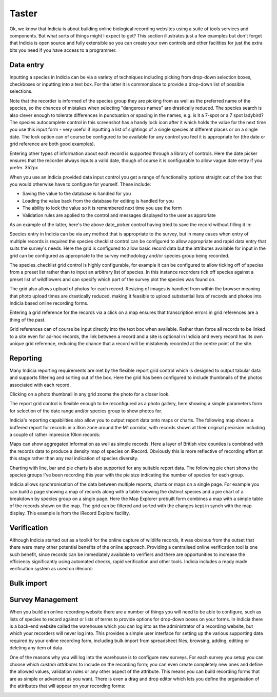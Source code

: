 ******
Taster
******

Ok, we know that Indicia is about building online biological recording websites
using a suite of tools services and components. But what sorts of things might 
I expect to get? This section illustrates just a few examples but don't forget 
that Indicia is open source and fully extensible so you can create your own 
controls and other facilities for just the extra bits you need if you have 
access to a programmer.

Data entry
==========

Inputting a species in Indicia can be via a variety of techniques including
picking from drop-down selection boxes, checkboxes or inputting into a text
box. For the latter it is commonplace to provide a drop-down list of possible
selections.

.. image:: ../images/controls/species_autocomplete.png
  :width: 250pt
  :alt: Selecting a species using the species_autocomplete control.

Note that the recorder is informed of the species group they are picking from
as well as the preferred name of the species, so the chances of mistakes when
selecting "dangerous names" are drastically reduced. The species search is also
clever enough to tolerate differences in punctuation or spacing in the names, 
e.g. is it a 7-spot or a 7 spot ladybird? The species autocomplete control in 
this screenshot has a handy lock icon after it which holds the value
for the next time you use this input form - very useful if inputting a list
of sightings of a single species at different places or on a single date. The 
lock option can of course be configured to be available for any control you 
feel it is appropriate for (the date or grid reference are both good examples).

Entering other types of information about each record is supported through a 
library of controls. Here the date picker ensures that the recorder always
inputs a valid date, though of course it is configurable to allow vague date
entry if you prefer. 352px

.. image:: ../images/controls/date_picker.png
  :width: 250pt
  :alt: Selecting a species using the species_autocomplete control.

When you use an Indicia provided data input control you get a range of 
functionality options straight out of the box that you would otherwise have to 
configure for yourself. These include:

* Saving the value to the database is handled for you
* Loading the value back from the database for editing is handled for you
* The ability to lock the value so it is remembered next time you use the form
* Validation rules are applied to the control and messages displayed to the user 
  as approriate

As an example of the latter, here's the above date_picker control having tried
to save the record without filling it in:

.. image:: ../images/controls/date_picker-required.png
  :width: 250pt
  :alt: Selecting a species using the species_autocomplete control.

Species entry in Indicia can be via any method that is appropriate to the survey, 
but in many cases when entry of multiple records is required the species 
checklist control can be configured to allow appropriate and rapid data entry 
that suits the survey's needs. Here the grid is configured to allow basic record
data but the attributes available for input in the grid can be configured as 
appropriate to the survey methodology and/or species group being recorded.

.. image:: ../images/controls/species_checklist.png
  :alt: Inputting a list of species at a site

The species_checklist grid control is highly configurable, for example it can 
be configured to allow ticking off of species from a preset list rather than 
to input an arbitrary list of species. In this instance recorders tick off 
species against a preset list of wildflowers and can specify which part of the
survey plot the species was found on.

.. image:: ../images/controls/species_checklist-wildflowers.png
  :alt: Inputting a list of species by checking off from a preset list

The grid also allows upload of photos for each record. Resizing of images is 
handled from within the browser meaning that photo upload times are drastically 
reduced, making it feasible to upload substantial lists of records and photos 
into Indicia based online recording forms.

.. image:: ../images/screenshots/websites/irecord-species-grid.png
  :width: 600px
  :alt: Inputting a list of records and photos

Entering a grid reference for the records via a click on a map ensures that 
transcription errors in grid references are a thing of the past.

.. image:: ../images/controls/map_picker.jpg
  :width: 600px
  :alt: Selecting the grid square for the records

Grid references can of course be input directly into the text box when 
available. Rather than force all records to be linked to a site even for ad-hoc
records, the link between a record and a site is optional in Indicia and 
every record has its own unique grid reference, reducing the chance that a 
record will be mistakenly recorded at the centre point of the site.

.. todo::

  BDS showing species identification notes

Reporting
=========

Many Indicia reporting requirements are met by the flexible report grid control
which is designed to output tabular data and supports filtering and sorting out
of the box. Here the grid has been configured to include thumbnails of the 
photos associated with each record.

.. image:: ../images/screenshots/websites/irecord-grid-thumbnails.png
  :width: 600px
  :alt: Grid including thumbnails of the record photos

Clicking on a photo thumbnail in any grid zooms the photo for a closer look.

.. image:: ../images/screenshots/websites/irecord-photo-lightbox.png
  :width: 600px
  :alt: Zoomed in photo of *Bombus pascuorum*

The report grid control is flexible enough to be reconfigured as a photo
gallery, here showing a simple parameters form for selection of the date range
and/or species group to show photos for.

.. image:: ../images/screenshots/websites/irecord-photo-gallery.png
  :width: 600px
  :alt: Photo gallery

Indicia's reporting capabilities also allow you to output report data onto maps
or charts. The following map shows a buffered report for records in a 3km zone 
around the M1 corridor, with records shown at their original precision including
a couple of rather imprecise 10km records:

.. image:: ../images/controls/map_report-buffer.png
  :width: 600px
  :alt: Map showing a buffered report for an area 3km around the M1 corridor

Maps can show aggregated information as well as simple records. Here a layer of
British vice counties is combined with the records data to produce a density map
of species on iRecord. Obviously this is more reflective of recording effort at
this stage rather than any real indication of species diversity.

.. image:: ../images/screenshots/websites/irecord-species-density-map.png
  :width: 600px
  :alt: The iRecord summary report for species density.

Charting with line, bar and pie charts is also supported for any suitable report
data. The following pie chart shows the species groups I've been recording this 
year with the pie size indicating the number of species for each group.

.. image:: ../images/controls/report_chart-pie.png
  :width: 600px
  :alt: Pie chart of species recorded by species group

Indicia allows synchronisation of the data between multiple reports, charts or 
maps on a single page. For example you can build a page showing a map of records
along with a table showing the distinct species and a pie chart of a breakdown
by species group on a single page. Here the Map Explorer prebuilt form combines
a map with a simple table of the records shown on the map. The grid can be 
filtered and sorted with the changes kept in synch with the map display. This
example is from the iRecord Explore facility.

.. image:: ../images/screenshots/websites/irecord-explore.png
  :width: 600px
  :alt: The iRecord Explore page.

Verification
============

Although Indicia started out as a toolkit for the online capture of wildlife
records, it was obvious from the outset that there were many other potential
benefits of the online approach. Providing a centralised online verification 
tool is one such benefit, since records can be immediately available to 
verifiers and there are opportunities to increase the efficiency significantly
using automated checks, rapid verification and other tools. Indicia includes
a ready made verification system as used on iRecord:

.. todo::

  Verification image

Bulk import
===========

.. todo:: 
  
  Complete bulk import taster

Survey Management
=================

When you build an online recording website there are a number of things you will
need to be able to configure, such as lists of species to record against or 
lists of terms to provide options for drop-down boxes on your forms. In Indicia
there is a back-end website called the warehouse which you can log into as the
administrator of a recording website, but which your recorders will never log 
into. This provides a simple user interface for setting up the various 
supporting data required by your online recording form, including bulk import
from spreadsheet files, browsing, adding, editing or deleting any item of data.

.. image:: ../images/screenshots/warehouse/managing-county-terms.png
  :width: 700px
  :alt: Managing the list of counties on the warehouse

One of the reasons why you will log into the warehouse is to configure new
surveys. For each survey you setup you can choose which *custom attributes* to
include on the recording form; you can even create completely new ones and 
define the allowed values, validation rules or any other aspect of the 
attribute.  This means you can build recording forms that are as simple or 
advanced as you want. There is even a drag and drop editor which lets you define
the organisation of the attributes that will appear on your recording forms:

.. image:: ../images/screenshots/warehouse/setup-survey-attributes.png
  :width: 700px
  :alt: Organising the attributes for a survey
